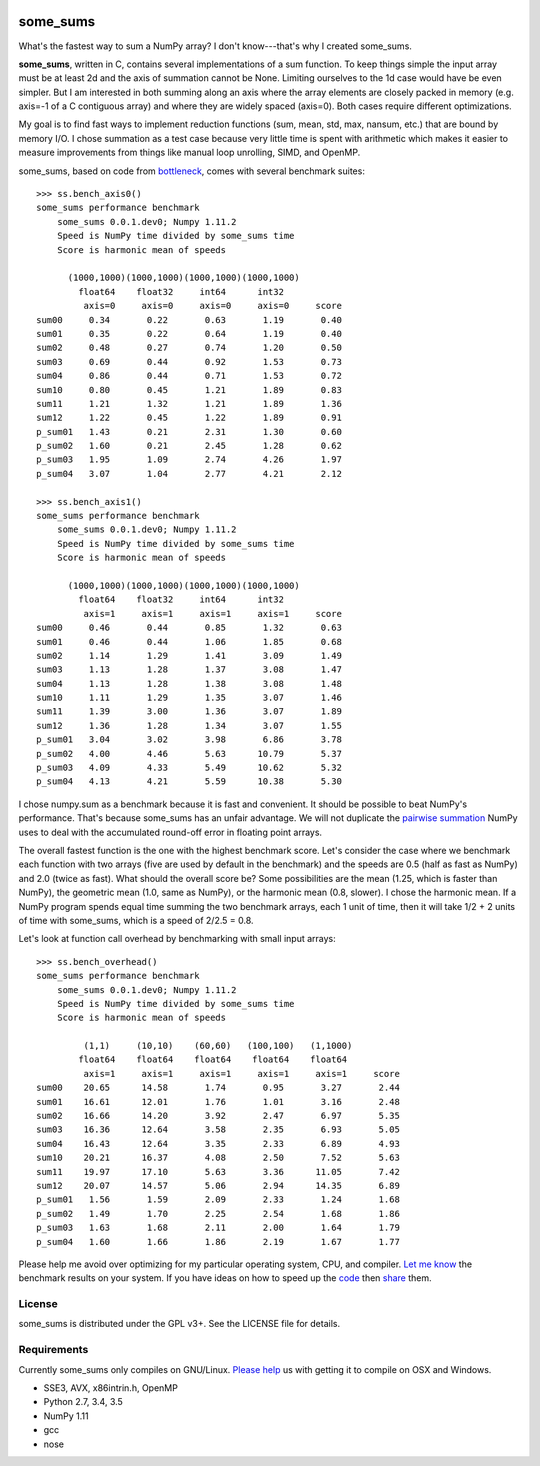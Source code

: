 .. image:: https://travis-ci.org/kwgoodman/some_sums.svg?branch=master
    :target: https://travis-ci.org/kwgoodman/some_sums
=========
some_sums
=========

What's the fastest way to sum a NumPy array?  I don't know---that's why I
created some_sums.

**some_sums**, written in C, contains several implementations of a sum
function. To keep things simple the input array must be at least 2d and the
axis of summation cannot be None. Limiting ourselves to the 1d case would
have be even simpler. But I am interested in both summing along an axis
where the array elements are closely packed in memory (e.g. axis=-1 of a
C contiguous array) and where they are widely spaced (axis=0). Both cases
require different optimizations.

My goal is to find fast ways to implement reduction functions (sum, mean,
std, max, nansum, etc.) that are bound by memory I/O. I chose summation as a
test case because very little time is spent with arithmetic which makes it
easier to measure improvements from things like manual loop unrolling, SIMD,
and OpenMP.

some_sums, based on code from `bottleneck`_, comes with several benchmark
suites::

    >>> ss.bench_axis0()
    some_sums performance benchmark
        some_sums 0.0.1.dev0; Numpy 1.11.2
        Speed is NumPy time divided by some_sums time
        Score is harmonic mean of speeds

          (1000,1000)(1000,1000)(1000,1000)(1000,1000)
            float64    float32     int64      int32
             axis=0     axis=0     axis=0     axis=0     score
    sum00     0.34       0.22       0.63       1.19       0.40
    sum01     0.35       0.22       0.64       1.19       0.40
    sum02     0.48       0.27       0.74       1.20       0.50
    sum03     0.69       0.44       0.92       1.53       0.73
    sum04     0.86       0.44       0.71       1.53       0.72
    sum10     0.80       0.45       1.21       1.89       0.83
    sum11     1.21       1.32       1.21       1.89       1.36
    sum12     1.22       0.45       1.22       1.89       0.91
    p_sum01   1.43       0.21       2.31       1.30       0.60
    p_sum02   1.60       0.21       2.45       1.28       0.62
    p_sum03   1.95       1.09       2.74       4.26       1.97
    p_sum04   3.07       1.04       2.77       4.21       2.12

    >>> ss.bench_axis1()
    some_sums performance benchmark
        some_sums 0.0.1.dev0; Numpy 1.11.2
        Speed is NumPy time divided by some_sums time
        Score is harmonic mean of speeds

          (1000,1000)(1000,1000)(1000,1000)(1000,1000)
            float64    float32     int64      int32
             axis=1     axis=1     axis=1     axis=1     score
    sum00     0.46       0.44       0.85       1.32       0.63
    sum01     0.46       0.44       1.06       1.85       0.68
    sum02     1.14       1.29       1.41       3.09       1.49
    sum03     1.13       1.28       1.37       3.08       1.47
    sum04     1.13       1.28       1.38       3.08       1.48
    sum10     1.11       1.29       1.35       3.07       1.46
    sum11     1.39       3.00       1.36       3.07       1.89
    sum12     1.36       1.28       1.34       3.07       1.55
    p_sum01   3.04       3.02       3.98       6.86       3.78
    p_sum02   4.00       4.46       5.63      10.79       5.37
    p_sum03   4.09       4.33       5.49      10.62       5.32
    p_sum04   4.13       4.21       5.59      10.38       5.30

I chose numpy.sum as a benchmark because it is fast and convenient. It
should be possible to beat NumPy's performance. That's because some_sums has
an unfair advantage. We will not duplicate the `pairwise summation`_ NumPy
uses to deal with the accumulated round-off error in floating point arrays.

The overall fastest function is the one with the highest benchmark score.
Let's consider the case where we benchmark each function with two arrays
(five are used by default in the benchmark) and the speeds are 0.5 (half as
fast as NumPy) and 2.0 (twice as fast). What should the overall score be? Some
possibilities are the mean (1.25, which is faster than NumPy), the geometric
mean (1.0, same as NumPy), or the harmonic mean (0.8, slower). I chose the
harmonic mean. If a NumPy program spends equal time summing the two benchmark
arrays, each 1 unit of time, then it will take 1/2 + 2 units of time with
some_sums, which is a speed of 2/2.5 = 0.8.

Let's look at function call overhead by benchmarking with small input arrays::

    >>> ss.bench_overhead()
    some_sums performance benchmark
        some_sums 0.0.1.dev0; Numpy 1.11.2
        Speed is NumPy time divided by some_sums time
        Score is harmonic mean of speeds

             (1,1)     (10,10)    (60,60)   (100,100)   (1,1000)
            float64    float64    float64    float64    float64
             axis=1     axis=1     axis=1     axis=1     axis=1     score
    sum00    20.65      14.58       1.74       0.95       3.27       2.44
    sum01    16.61      12.01       1.76       1.01       3.16       2.48
    sum02    16.66      14.20       3.92       2.47       6.97       5.35
    sum03    16.36      12.64       3.58       2.35       6.93       5.05
    sum04    16.43      12.64       3.35       2.33       6.89       4.93
    sum10    20.21      16.37       4.08       2.50       7.52       5.63
    sum11    19.97      17.10       5.63       3.36      11.05       7.42
    sum12    20.07      14.57       5.06       2.94      14.35       6.89
    p_sum01   1.56       1.59       2.09       2.33       1.24       1.68
    p_sum02   1.49       1.70       2.25       2.54       1.68       1.86
    p_sum03   1.63       1.68       2.11       2.00       1.64       1.79
    p_sum04   1.60       1.66       1.86       2.19       1.67       1.77

Please help me avoid over optimizing for my particular operating system, CPU,
and compiler. `Let me know`_ the benchmark results on your system. If you have
ideas on how to speed up the `code`_ then `share`_ them.

License
=======

some_sums is distributed under the GPL v3+. See the LICENSE file for details.

Requirements
============

Currently some_sums only compiles on GNU/Linux. `Please help`_ us with getting
it to compile on OSX and Windows.

- SSE3, AVX, x86intrin.h, OpenMP
- Python 2.7, 3.4, 3.5
- NumPy 1.11
- gcc
- nose

.. _bottleneck: https://github.com/kwgoodman/bottleneck
.. _code: https://github.com/kwgoodman/some_sums
.. _share: https://github.com/kwgoodman/some_sums/issues
.. _pairwise summation: https://en.wikipedia.org/wiki/Pairwise_summation
.. _Let me know: https://github.com/kwgoodman/some_sums/issues
.. _Please help: https://github.com/kwgoodman/some_sums/issues/1
